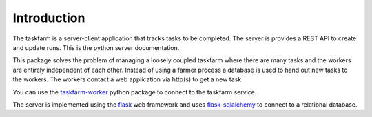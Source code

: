 Introduction
============
The taskfarm is a server-client application that tracks tasks to be completed. The server is provides a REST API to create and update runs. This is the python server documentation.

This package solves the problem of managing a loosely coupled taskfarm where there are many tasks and the workers are entirely independent of each other. Instead of using a farmer process a database is used to hand out new tasks to the workers. The workers contact a web application via http(s) to get a new task.

You can use the `taskfarm-worker <https://github.com/mhagdorn/taskfarm-worker>`_ python package to connect to the taskfarm service.

The server is implemented using the `flask <https://flask.palletsprojects.com/>`_ web framework and uses `flask-sqlalchemy <https://flask-sqlalchemy.palletsprojects.com/>`_ to connect to a relational database.
